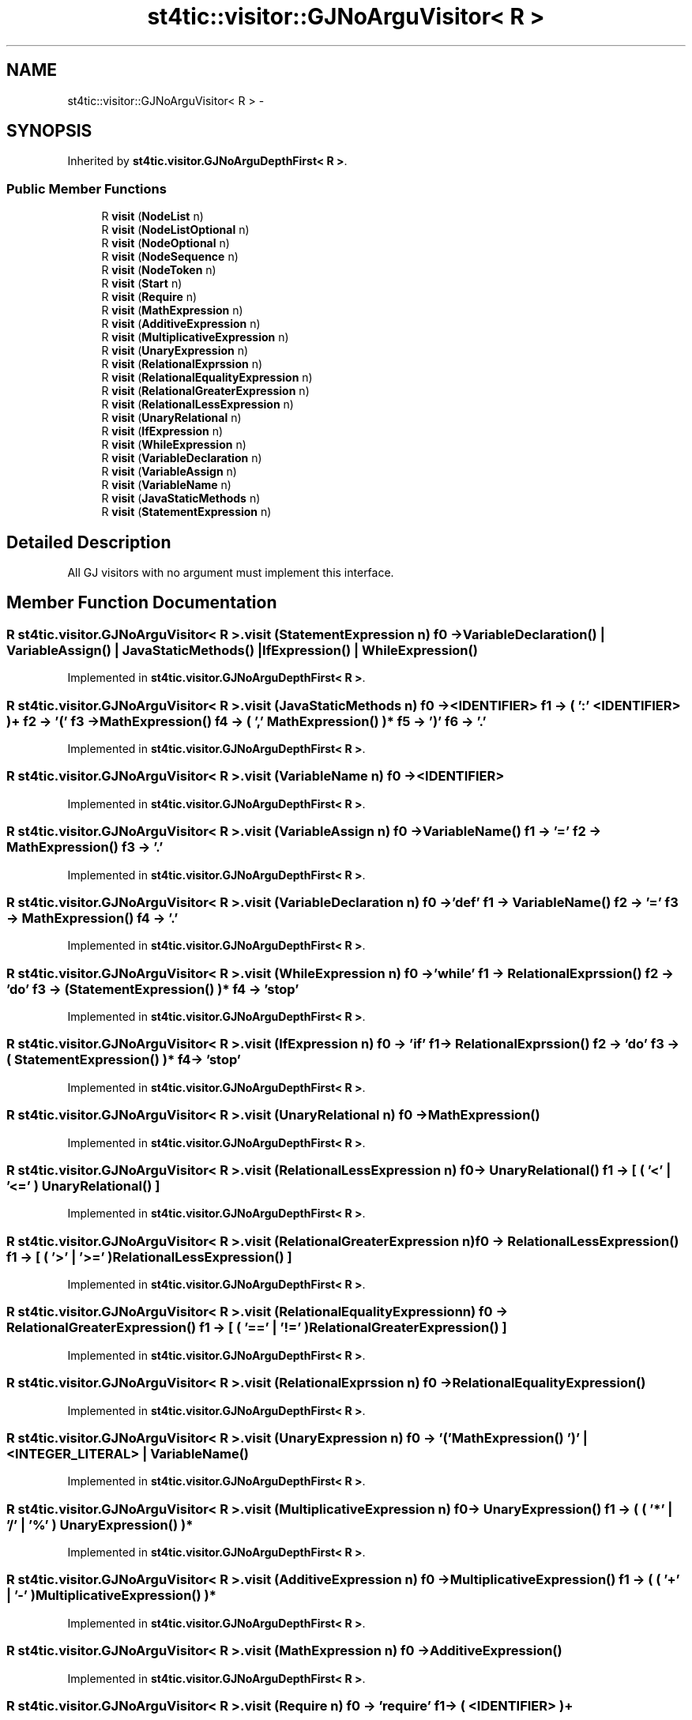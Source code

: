 .TH "st4tic::visitor::GJNoArguVisitor< R >" 3 "27 Dec 2009" "Version 1.0" "St4tic" \" -*- nroff -*-
.ad l
.nh
.SH NAME
st4tic::visitor::GJNoArguVisitor< R > \- 
.SH SYNOPSIS
.br
.PP
.PP
Inherited by \fBst4tic.visitor.GJNoArguDepthFirst< R >\fP.
.SS "Public Member Functions"

.in +1c
.ti -1c
.RI "R \fBvisit\fP (\fBNodeList\fP n)"
.br
.ti -1c
.RI "R \fBvisit\fP (\fBNodeListOptional\fP n)"
.br
.ti -1c
.RI "R \fBvisit\fP (\fBNodeOptional\fP n)"
.br
.ti -1c
.RI "R \fBvisit\fP (\fBNodeSequence\fP n)"
.br
.ti -1c
.RI "R \fBvisit\fP (\fBNodeToken\fP n)"
.br
.ti -1c
.RI "R \fBvisit\fP (\fBStart\fP n)"
.br
.ti -1c
.RI "R \fBvisit\fP (\fBRequire\fP n)"
.br
.ti -1c
.RI "R \fBvisit\fP (\fBMathExpression\fP n)"
.br
.ti -1c
.RI "R \fBvisit\fP (\fBAdditiveExpression\fP n)"
.br
.ti -1c
.RI "R \fBvisit\fP (\fBMultiplicativeExpression\fP n)"
.br
.ti -1c
.RI "R \fBvisit\fP (\fBUnaryExpression\fP n)"
.br
.ti -1c
.RI "R \fBvisit\fP (\fBRelationalExprssion\fP n)"
.br
.ti -1c
.RI "R \fBvisit\fP (\fBRelationalEqualityExpression\fP n)"
.br
.ti -1c
.RI "R \fBvisit\fP (\fBRelationalGreaterExpression\fP n)"
.br
.ti -1c
.RI "R \fBvisit\fP (\fBRelationalLessExpression\fP n)"
.br
.ti -1c
.RI "R \fBvisit\fP (\fBUnaryRelational\fP n)"
.br
.ti -1c
.RI "R \fBvisit\fP (\fBIfExpression\fP n)"
.br
.ti -1c
.RI "R \fBvisit\fP (\fBWhileExpression\fP n)"
.br
.ti -1c
.RI "R \fBvisit\fP (\fBVariableDeclaration\fP n)"
.br
.ti -1c
.RI "R \fBvisit\fP (\fBVariableAssign\fP n)"
.br
.ti -1c
.RI "R \fBvisit\fP (\fBVariableName\fP n)"
.br
.ti -1c
.RI "R \fBvisit\fP (\fBJavaStaticMethods\fP n)"
.br
.ti -1c
.RI "R \fBvisit\fP (\fBStatementExpression\fP n)"
.br
.in -1c
.SH "Detailed Description"
.PP 
All GJ visitors with no argument must implement this interface. 
.SH "Member Function Documentation"
.PP 
.SS "R st4tic.visitor.GJNoArguVisitor< R >.visit (\fBStatementExpression\fP n)"f0 -> VariableDeclaration() | VariableAssign() | JavaStaticMethods() | IfExpression() | WhileExpression() 
.PP
Implemented in \fBst4tic.visitor.GJNoArguDepthFirst< R >\fP.
.SS "R st4tic.visitor.GJNoArguVisitor< R >.visit (\fBJavaStaticMethods\fP n)"f0 -> <IDENTIFIER> f1 -> ( ':' <IDENTIFIER> )+ f2 -> '(' f3 -> MathExpression() f4 -> ( ',' MathExpression() )* f5 -> ')' f6 -> '.' 
.PP
Implemented in \fBst4tic.visitor.GJNoArguDepthFirst< R >\fP.
.SS "R st4tic.visitor.GJNoArguVisitor< R >.visit (\fBVariableName\fP n)"f0 -> <IDENTIFIER> 
.PP
Implemented in \fBst4tic.visitor.GJNoArguDepthFirst< R >\fP.
.SS "R st4tic.visitor.GJNoArguVisitor< R >.visit (\fBVariableAssign\fP n)"f0 -> VariableName() f1 -> '=' f2 -> MathExpression() f3 -> '.' 
.PP
Implemented in \fBst4tic.visitor.GJNoArguDepthFirst< R >\fP.
.SS "R st4tic.visitor.GJNoArguVisitor< R >.visit (\fBVariableDeclaration\fP n)"f0 -> 'def' f1 -> VariableName() f2 -> '=' f3 -> MathExpression() f4 -> '.' 
.PP
Implemented in \fBst4tic.visitor.GJNoArguDepthFirst< R >\fP.
.SS "R st4tic.visitor.GJNoArguVisitor< R >.visit (\fBWhileExpression\fP n)"f0 -> 'while' f1 -> RelationalExprssion() f2 -> 'do' f3 -> ( StatementExpression() )* f4 -> 'stop' 
.PP
Implemented in \fBst4tic.visitor.GJNoArguDepthFirst< R >\fP.
.SS "R st4tic.visitor.GJNoArguVisitor< R >.visit (\fBIfExpression\fP n)"f0 -> 'if' f1 -> RelationalExprssion() f2 -> 'do' f3 -> ( StatementExpression() )* f4 -> 'stop' 
.PP
Implemented in \fBst4tic.visitor.GJNoArguDepthFirst< R >\fP.
.SS "R st4tic.visitor.GJNoArguVisitor< R >.visit (\fBUnaryRelational\fP n)"f0 -> MathExpression() 
.PP
Implemented in \fBst4tic.visitor.GJNoArguDepthFirst< R >\fP.
.SS "R st4tic.visitor.GJNoArguVisitor< R >.visit (\fBRelationalLessExpression\fP n)"f0 -> UnaryRelational() f1 -> [ ( '<' | '<=' ) UnaryRelational() ] 
.PP
Implemented in \fBst4tic.visitor.GJNoArguDepthFirst< R >\fP.
.SS "R st4tic.visitor.GJNoArguVisitor< R >.visit (\fBRelationalGreaterExpression\fP n)"f0 -> RelationalLessExpression() f1 -> [ ( '>' | '>=' ) RelationalLessExpression() ] 
.PP
Implemented in \fBst4tic.visitor.GJNoArguDepthFirst< R >\fP.
.SS "R st4tic.visitor.GJNoArguVisitor< R >.visit (\fBRelationalEqualityExpression\fP n)"f0 -> RelationalGreaterExpression() f1 -> [ ( '==' | '!=' ) RelationalGreaterExpression() ] 
.PP
Implemented in \fBst4tic.visitor.GJNoArguDepthFirst< R >\fP.
.SS "R st4tic.visitor.GJNoArguVisitor< R >.visit (\fBRelationalExprssion\fP n)"f0 -> RelationalEqualityExpression() 
.PP
Implemented in \fBst4tic.visitor.GJNoArguDepthFirst< R >\fP.
.SS "R st4tic.visitor.GJNoArguVisitor< R >.visit (\fBUnaryExpression\fP n)"f0 -> '(' MathExpression() ')' | <INTEGER_LITERAL> | VariableName() 
.PP
Implemented in \fBst4tic.visitor.GJNoArguDepthFirst< R >\fP.
.SS "R st4tic.visitor.GJNoArguVisitor< R >.visit (\fBMultiplicativeExpression\fP n)"f0 -> UnaryExpression() f1 -> ( ( '*' | '/' | '%' ) UnaryExpression() )* 
.PP
Implemented in \fBst4tic.visitor.GJNoArguDepthFirst< R >\fP.
.SS "R st4tic.visitor.GJNoArguVisitor< R >.visit (\fBAdditiveExpression\fP n)"f0 -> MultiplicativeExpression() f1 -> ( ( '+' | '-' ) MultiplicativeExpression() )* 
.PP
Implemented in \fBst4tic.visitor.GJNoArguDepthFirst< R >\fP.
.SS "R st4tic.visitor.GJNoArguVisitor< R >.visit (\fBMathExpression\fP n)"f0 -> AdditiveExpression() 
.PP
Implemented in \fBst4tic.visitor.GJNoArguDepthFirst< R >\fP.
.SS "R st4tic.visitor.GJNoArguVisitor< R >.visit (\fBRequire\fP n)"f0 -> 'require' f1 -> ( <IDENTIFIER> )+ 
.PP
Implemented in \fBst4tic.visitor.GJNoArguDepthFirst< R >\fP.
.SS "R st4tic.visitor.GJNoArguVisitor< R >.visit (\fBStart\fP n)"f0 -> ( Require() '.' )+ f1 -> ( StatementExpression() )* 
.PP
Implemented in \fBst4tic.visitor.GJNoArguDepthFirst< R >\fP.
.SS "R st4tic.visitor.GJNoArguVisitor< R >.visit (\fBNodeToken\fP n)"
.PP
Implemented in \fBst4tic.visitor.GJNoArguDepthFirst< R >\fP.
.SS "R st4tic.visitor.GJNoArguVisitor< R >.visit (\fBNodeSequence\fP n)"
.PP
Implemented in \fBst4tic.visitor.GJNoArguDepthFirst< R >\fP.
.SS "R st4tic.visitor.GJNoArguVisitor< R >.visit (\fBNodeOptional\fP n)"
.PP
Implemented in \fBst4tic.visitor.GJNoArguDepthFirst< R >\fP.
.SS "R st4tic.visitor.GJNoArguVisitor< R >.visit (\fBNodeListOptional\fP n)"
.PP
Implemented in \fBst4tic.visitor.GJNoArguDepthFirst< R >\fP.
.SS "R st4tic.visitor.GJNoArguVisitor< R >.visit (\fBNodeList\fP n)"
.PP
Implemented in \fBst4tic.visitor.GJNoArguDepthFirst< R >\fP.

.SH "Author"
.PP 
Generated automatically by Doxygen for St4tic from the source code.
